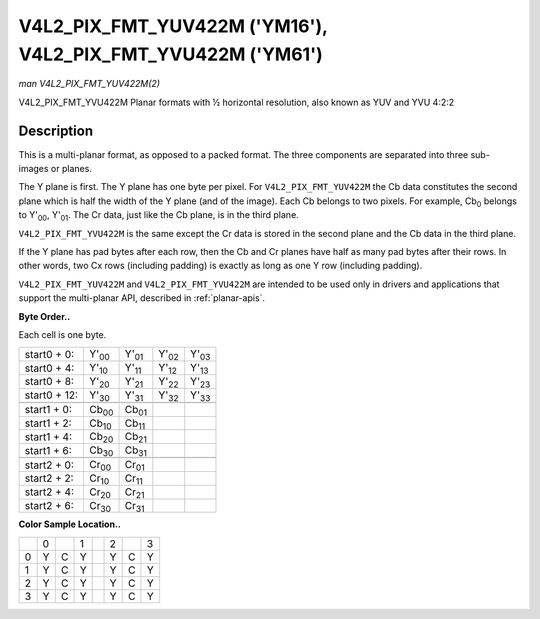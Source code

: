 
.. _V4L2-PIX-FMT-YUV422M:

============================================================
V4L2_PIX_FMT_YUV422M ('YM16'), V4L2_PIX_FMT_YVU422M ('YM61')
============================================================

*man V4L2_PIX_FMT_YUV422M(2)*

V4L2_PIX_FMT_YVU422M
Planar formats with ½ horizontal resolution, also known as YUV and YVU 4:2:2


Description
===========

This is a multi-planar format, as opposed to a packed format. The three components are separated into three sub-images or planes.

The Y plane is first. The Y plane has one byte per pixel. For ``V4L2_PIX_FMT_YUV422M`` the Cb data constitutes the second plane which is half the width of the Y plane (and of the
image). Each Cb belongs to two pixels. For example, Cb\ :sub:`0` belongs to Y'\ :sub:`00`, Y'\ :sub:`01`. The Cr data, just like the Cb plane, is in the third plane.

``V4L2_PIX_FMT_YVU422M`` is the same except the Cr data is stored in the second plane and the Cb data in the third plane.

If the Y plane has pad bytes after each row, then the Cb and Cr planes have half as many pad bytes after their rows. In other words, two Cx rows (including padding) is exactly as
long as one Y row (including padding).

``V4L2_PIX_FMT_YUV422M`` and ``V4L2_PIX_FMT_YVU422M`` are intended to be used only in drivers and applications that support the multi-planar API, described in :ref:`planar-apis`.

**Byte Order..**

Each cell is one byte.



.. table::

    +--------------------------------------+--------------------------------------+--------------------------------------+--------------------------------------+--------------------------------------+
    | start0 + 0:                          | Y'\ :sub:`00`                        | Y'\ :sub:`01`                        | Y'\ :sub:`02`                        | Y'\ :sub:`03`                        |
    +--------------------------------------+--------------------------------------+--------------------------------------+--------------------------------------+--------------------------------------+
    | start0 + 4:                          | Y'\ :sub:`10`                        | Y'\ :sub:`11`                        | Y'\ :sub:`12`                        | Y'\ :sub:`13`                        |
    +--------------------------------------+--------------------------------------+--------------------------------------+--------------------------------------+--------------------------------------+
    | start0 + 8:                          | Y'\ :sub:`20`                        | Y'\ :sub:`21`                        | Y'\ :sub:`22`                        | Y'\ :sub:`23`                        |
    +--------------------------------------+--------------------------------------+--------------------------------------+--------------------------------------+--------------------------------------+
    | start0 + 12:                         | Y'\ :sub:`30`                        | Y'\ :sub:`31`                        | Y'\ :sub:`32`                        | Y'\ :sub:`33`                        |
    +--------------------------------------+--------------------------------------+--------------------------------------+--------------------------------------+--------------------------------------+
    |                                      |                                      |                                      |                                      |                                      |
    +--------------------------------------+--------------------------------------+--------------------------------------+--------------------------------------+--------------------------------------+
    | start1 + 0:                          | Cb\ :sub:`00`                        | Cb\ :sub:`01`                        |                                      |                                      |
    +--------------------------------------+--------------------------------------+--------------------------------------+--------------------------------------+--------------------------------------+
    | start1 + 2:                          | Cb\ :sub:`10`                        | Cb\ :sub:`11`                        |                                      |                                      |
    +--------------------------------------+--------------------------------------+--------------------------------------+--------------------------------------+--------------------------------------+
    | start1 + 4:                          | Cb\ :sub:`20`                        | Cb\ :sub:`21`                        |                                      |                                      |
    +--------------------------------------+--------------------------------------+--------------------------------------+--------------------------------------+--------------------------------------+
    | start1 + 6:                          | Cb\ :sub:`30`                        | Cb\ :sub:`31`                        |                                      |                                      |
    +--------------------------------------+--------------------------------------+--------------------------------------+--------------------------------------+--------------------------------------+
    |                                      |                                      |                                      |                                      |                                      |
    +--------------------------------------+--------------------------------------+--------------------------------------+--------------------------------------+--------------------------------------+
    | start2 + 0:                          | Cr\ :sub:`00`                        | Cr\ :sub:`01`                        |                                      |                                      |
    +--------------------------------------+--------------------------------------+--------------------------------------+--------------------------------------+--------------------------------------+
    | start2 + 2:                          | Cr\ :sub:`10`                        | Cr\ :sub:`11`                        |                                      |                                      |
    +--------------------------------------+--------------------------------------+--------------------------------------+--------------------------------------+--------------------------------------+
    | start2 + 4:                          | Cr\ :sub:`20`                        | Cr\ :sub:`21`                        |                                      |                                      |
    +--------------------------------------+--------------------------------------+--------------------------------------+--------------------------------------+--------------------------------------+
    | start2 + 6:                          | Cr\ :sub:`30`                        | Cr\ :sub:`31`                        |                                      |                                      |
    +--------------------------------------+--------------------------------------+--------------------------------------+--------------------------------------+--------------------------------------+


**Color Sample Location..**



.. table::

    +------------------------+------------------------+------------------------+------------------------+------------------------+------------------------+------------------------+------------------------+
    |                        | 0                      |                        | 1                      |                        | 2                      |                        | 3                      |
    +------------------------+------------------------+------------------------+------------------------+------------------------+------------------------+------------------------+------------------------+
    | 0                      | Y                      | C                      | Y                      |                        | Y                      | C                      | Y                      |
    +------------------------+------------------------+------------------------+------------------------+------------------------+------------------------+------------------------+------------------------+
    | 1                      | Y                      | C                      | Y                      |                        | Y                      | C                      | Y                      |
    +------------------------+------------------------+------------------------+------------------------+------------------------+------------------------+------------------------+------------------------+
    | 2                      | Y                      | C                      | Y                      |                        | Y                      | C                      | Y                      |
    +------------------------+------------------------+------------------------+------------------------+------------------------+------------------------+------------------------+------------------------+
    | 3                      | Y                      | C                      | Y                      |                        | Y                      | C                      | Y                      |
    +------------------------+------------------------+------------------------+------------------------+------------------------+------------------------+------------------------+------------------------+


